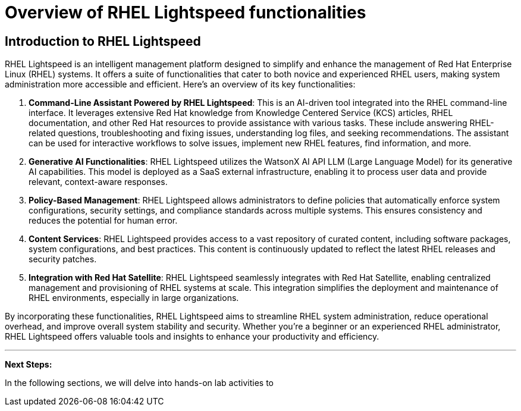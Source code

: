 #  Overview of RHEL Lightspeed functionalities

== Introduction to RHEL Lightspeed

RHEL Lightspeed is an intelligent management platform designed to simplify and enhance the management of Red Hat Enterprise Linux (RHEL) systems. It offers a suite of functionalities that cater to both novice and experienced RHEL users, making system administration more accessible and efficient. Here's an overview of its key functionalities:

1. **Command-Line Assistant Powered by RHEL Lightspeed**: This is an AI-driven tool integrated into the RHEL command-line interface. It leverages extensive Red Hat knowledge from Knowledge Centered Service (KCS) articles, RHEL documentation, and other Red Hat resources to provide assistance with various tasks. These include answering RHEL-related questions, troubleshooting and fixing issues, understanding log files, and seeking recommendations. The assistant can be used for interactive workflows to solve issues, implement new RHEL features, find information, and more.

2. **Generative AI Functionalities**: RHEL Lightspeed utilizes the WatsonX AI API LLM (Large Language Model) for its generative AI capabilities. This model is deployed as a SaaS external infrastructure, enabling it to process user data and provide relevant, context-aware responses.

3. **Policy-Based Management**: RHEL Lightspeed allows administrators to define policies that automatically enforce system configurations, security settings, and compliance standards across multiple systems. This ensures consistency and reduces the potential for human error.

4. **Content Services**: RHEL Lightspeed provides access to a vast repository of curated content, including software packages, system configurations, and best practices. This content is continuously updated to reflect the latest RHEL releases and security patches.

5. **Integration with Red Hat Satellite**: RHEL Lightspeed seamlessly integrates with Red Hat Satellite, enabling centralized management and provisioning of RHEL systems at scale. This integration simplifies the deployment and maintenance of RHEL environments, especially in large organizations.

By incorporating these functionalities, RHEL Lightspeed aims to streamline RHEL system administration, reduce operational overhead, and improve overall system stability and security. Whether you're a beginner or an experienced RHEL administrator, RHEL Lightspeed offers valuable tools and insights to enhance your productivity and efficiency.

---

**Next Steps:**

In the following sections, we will delve into hands-on lab activities to